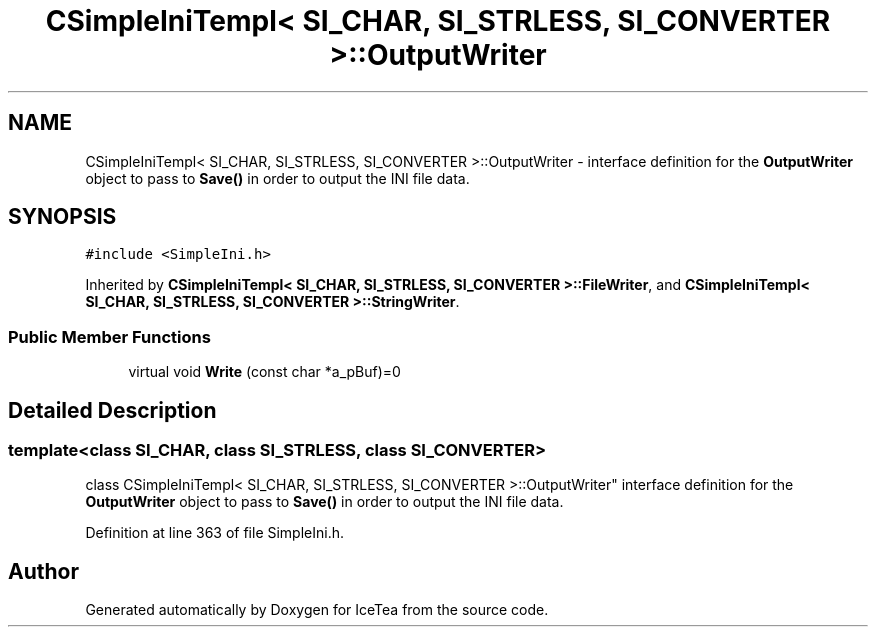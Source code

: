 .TH "CSimpleIniTempl< SI_CHAR, SI_STRLESS, SI_CONVERTER >::OutputWriter" 3 "Sat Mar 26 2016" "IceTea" \" -*- nroff -*-
.ad l
.nh
.SH NAME
CSimpleIniTempl< SI_CHAR, SI_STRLESS, SI_CONVERTER >::OutputWriter \- interface definition for the \fBOutputWriter\fP object to pass to \fBSave()\fP in order to output the INI file data\&.  

.SH SYNOPSIS
.br
.PP
.PP
\fC#include <SimpleIni\&.h>\fP
.PP
Inherited by \fBCSimpleIniTempl< SI_CHAR, SI_STRLESS, SI_CONVERTER >::FileWriter\fP, and \fBCSimpleIniTempl< SI_CHAR, SI_STRLESS, SI_CONVERTER >::StringWriter\fP\&.
.SS "Public Member Functions"

.in +1c
.ti -1c
.RI "virtual void \fBWrite\fP (const char *a_pBuf)=0"
.br
.in -1c
.SH "Detailed Description"
.PP 

.SS "template<class SI_CHAR, class SI_STRLESS, class SI_CONVERTER>
.br
class CSimpleIniTempl< SI_CHAR, SI_STRLESS, SI_CONVERTER >::OutputWriter"
interface definition for the \fBOutputWriter\fP object to pass to \fBSave()\fP in order to output the INI file data\&. 
.PP
Definition at line 363 of file SimpleIni\&.h\&.

.SH "Author"
.PP 
Generated automatically by Doxygen for IceTea from the source code\&.
